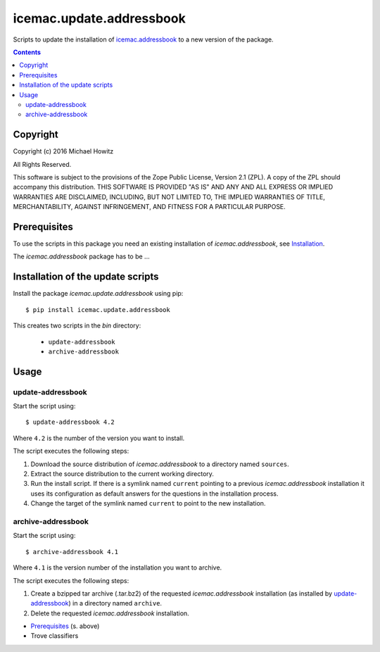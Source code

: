 =========================
icemac.update.addressbook
=========================

Scripts to update the installation of `icemac.addressbook`_  to a new version
of the package.

.. _`icemac.addressbook` : http://pypi.python.org/pypi/icemac.addressbook

.. contents::

Copyright
=========

Copyright (c) 2016 Michael Howitz

All Rights Reserved.

This software is subject to the provisions of the Zope Public License,
Version 2.1 (ZPL).  A copy of the ZPL should accompany this distribution.
THIS SOFTWARE IS PROVIDED "AS IS" AND ANY AND ALL EXPRESS OR IMPLIED
WARRANTIES ARE DISCLAIMED, INCLUDING, BUT NOT LIMITED TO, THE IMPLIED
WARRANTIES OF TITLE, MERCHANTABILITY, AGAINST INFRINGEMENT, AND FITNESS
FOR A PARTICULAR PURPOSE.

Prerequisites
=============

.. XXX sure about this?


To use the scripts in this package you need an existing installation of `icemac.addressbook`, see Installation_.

.. _Installation : https://bitbucket.org/icemac/icemac.addressbook/wiki/Installation

The `icemac.addressbook` package has to be ...

Installation of the update scripts
==================================

Install the package `icemac.update.addressbook` using pip::

    $ pip install icemac.update.addressbook

This creates two scripts in the `bin` directory:

    * ``update-addressbook``
    * ``archive-addressbook``

Usage
=====

update-addressbook
------------------

Start the script using::

    $ update-addressbook 4.2

Where ``4.2`` is the number of the version you want to install.

The script executes the following steps:

1. Download the source distribution of `icemac.addressbook` to a directory
   named ``sources``.
2. Extract the source distribution to the current working directory.
3. Run the install script. If there is a symlink named ``current`` pointing to
   a previous `icemac.addressbook` installation it uses its
   configuration as default answers for the questions in the installation
   process.
4. Change the target of the symlink named ``current`` to point to the new
   installation.


archive-addressbook
-------------------

Start the script using::

    $ archive-addressbook 4.1

Where ``4.1`` is the version number of the installation you want to archive.

The script executes the following steps:

1. Create a bzipped tar archive (.tar.bz2) of the requested
   `icemac.addressbook` installation (as installed by update-addressbook_) in a
   directory named ``archive``.
2. Delete the requested `icemac.addressbook` installation.



.. TODO

* Prerequisites_ (s. above)
* Trove classifiers
